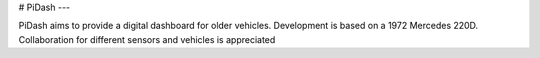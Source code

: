 # PiDash
---

PiDash aims to provide a digital dashboard for older vehicles.
Development is based on a 1972 Mercedes 220D. Collaboration for different
sensors and vehicles is appreciated